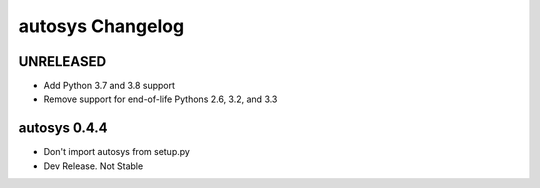 autosys Changelog
=================

UNRELEASED
----------
- Add Python 3.7 and 3.8 support
- Remove support for end-of-life Pythons 2.6, 3.2, and 3.3

autosys 0.4.4
-------------
- Don't import autosys from setup.py
- Dev Release. Not Stable
